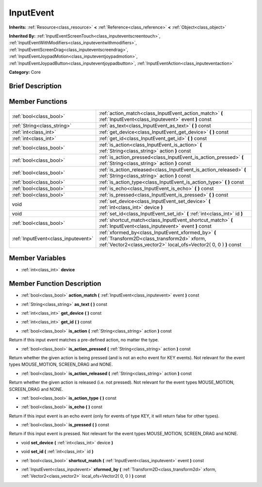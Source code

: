 .. Generated automatically by doc/tools/makerst.py in Godot's source tree.
.. DO NOT EDIT THIS FILE, but the doc/base/classes.xml source instead.

.. _class_InputEvent:

InputEvent
==========

**Inherits:** :ref:`Resource<class_resource>` **<** :ref:`Reference<class_reference>` **<** :ref:`Object<class_object>`

**Inherited By:** :ref:`InputEventScreenTouch<class_inputeventscreentouch>`, :ref:`InputEventWithModifiers<class_inputeventwithmodifiers>`, :ref:`InputEventScreenDrag<class_inputeventscreendrag>`, :ref:`InputEventJoypadMotion<class_inputeventjoypadmotion>`, :ref:`InputEventJoypadButton<class_inputeventjoypadbutton>`, :ref:`InputEventAction<class_inputeventaction>`

**Category:** Core

Brief Description
-----------------



Member Functions
----------------

+--------------------------------------+-------------------------------------------------------------------------------------------------------------------------------------------------------------------------+
| :ref:`bool<class_bool>`              | :ref:`action_match<class_InputEvent_action_match>`  **(** :ref:`InputEvent<class_inputevent>` event  **)** const                                                        |
+--------------------------------------+-------------------------------------------------------------------------------------------------------------------------------------------------------------------------+
| :ref:`String<class_string>`          | :ref:`as_text<class_InputEvent_as_text>`  **(** **)** const                                                                                                             |
+--------------------------------------+-------------------------------------------------------------------------------------------------------------------------------------------------------------------------+
| :ref:`int<class_int>`                | :ref:`get_device<class_InputEvent_get_device>`  **(** **)** const                                                                                                       |
+--------------------------------------+-------------------------------------------------------------------------------------------------------------------------------------------------------------------------+
| :ref:`int<class_int>`                | :ref:`get_id<class_InputEvent_get_id>`  **(** **)** const                                                                                                               |
+--------------------------------------+-------------------------------------------------------------------------------------------------------------------------------------------------------------------------+
| :ref:`bool<class_bool>`              | :ref:`is_action<class_InputEvent_is_action>`  **(** :ref:`String<class_string>` action  **)** const                                                                     |
+--------------------------------------+-------------------------------------------------------------------------------------------------------------------------------------------------------------------------+
| :ref:`bool<class_bool>`              | :ref:`is_action_pressed<class_InputEvent_is_action_pressed>`  **(** :ref:`String<class_string>` action  **)** const                                                     |
+--------------------------------------+-------------------------------------------------------------------------------------------------------------------------------------------------------------------------+
| :ref:`bool<class_bool>`              | :ref:`is_action_released<class_InputEvent_is_action_released>`  **(** :ref:`String<class_string>` action  **)** const                                                   |
+--------------------------------------+-------------------------------------------------------------------------------------------------------------------------------------------------------------------------+
| :ref:`bool<class_bool>`              | :ref:`is_action_type<class_InputEvent_is_action_type>`  **(** **)** const                                                                                               |
+--------------------------------------+-------------------------------------------------------------------------------------------------------------------------------------------------------------------------+
| :ref:`bool<class_bool>`              | :ref:`is_echo<class_InputEvent_is_echo>`  **(** **)** const                                                                                                             |
+--------------------------------------+-------------------------------------------------------------------------------------------------------------------------------------------------------------------------+
| :ref:`bool<class_bool>`              | :ref:`is_pressed<class_InputEvent_is_pressed>`  **(** **)** const                                                                                                       |
+--------------------------------------+-------------------------------------------------------------------------------------------------------------------------------------------------------------------------+
| void                                 | :ref:`set_device<class_InputEvent_set_device>`  **(** :ref:`int<class_int>` device  **)**                                                                               |
+--------------------------------------+-------------------------------------------------------------------------------------------------------------------------------------------------------------------------+
| void                                 | :ref:`set_id<class_InputEvent_set_id>`  **(** :ref:`int<class_int>` id  **)**                                                                                           |
+--------------------------------------+-------------------------------------------------------------------------------------------------------------------------------------------------------------------------+
| :ref:`bool<class_bool>`              | :ref:`shortcut_match<class_InputEvent_shortcut_match>`  **(** :ref:`InputEvent<class_inputevent>` event  **)** const                                                    |
+--------------------------------------+-------------------------------------------------------------------------------------------------------------------------------------------------------------------------+
| :ref:`InputEvent<class_inputevent>`  | :ref:`xformed_by<class_InputEvent_xformed_by>`  **(** :ref:`Transform2D<class_transform2d>` xform, :ref:`Vector2<class_vector2>` local_ofs=Vector2( 0, 0 )  **)** const |
+--------------------------------------+-------------------------------------------------------------------------------------------------------------------------------------------------------------------------+

Member Variables
----------------

- :ref:`int<class_int>` **device**

Member Function Description
---------------------------

.. _class_InputEvent_action_match:

- :ref:`bool<class_bool>`  **action_match**  **(** :ref:`InputEvent<class_inputevent>` event  **)** const

.. _class_InputEvent_as_text:

- :ref:`String<class_string>`  **as_text**  **(** **)** const

.. _class_InputEvent_get_device:

- :ref:`int<class_int>`  **get_device**  **(** **)** const

.. _class_InputEvent_get_id:

- :ref:`int<class_int>`  **get_id**  **(** **)** const

.. _class_InputEvent_is_action:

- :ref:`bool<class_bool>`  **is_action**  **(** :ref:`String<class_string>` action  **)** const

Return if this input event matches a pre-defined action, no matter the type.

.. _class_InputEvent_is_action_pressed:

- :ref:`bool<class_bool>`  **is_action_pressed**  **(** :ref:`String<class_string>` action  **)** const

Return whether the given action is being pressed (and is not an echo event for KEY events). Not relevant for the event types MOUSE_MOTION, SCREEN_DRAG and NONE.

.. _class_InputEvent_is_action_released:

- :ref:`bool<class_bool>`  **is_action_released**  **(** :ref:`String<class_string>` action  **)** const

Return whether the given action is released (i.e. not pressed). Not relevant for the event types MOUSE_MOTION, SCREEN_DRAG and NONE.

.. _class_InputEvent_is_action_type:

- :ref:`bool<class_bool>`  **is_action_type**  **(** **)** const

.. _class_InputEvent_is_echo:

- :ref:`bool<class_bool>`  **is_echo**  **(** **)** const

Return if this input event is an echo event (only for events of type KEY, it will return false for other types).

.. _class_InputEvent_is_pressed:

- :ref:`bool<class_bool>`  **is_pressed**  **(** **)** const

Return if this input event is pressed. Not relevant for the event types MOUSE_MOTION, SCREEN_DRAG and NONE.

.. _class_InputEvent_set_device:

- void  **set_device**  **(** :ref:`int<class_int>` device  **)**

.. _class_InputEvent_set_id:

- void  **set_id**  **(** :ref:`int<class_int>` id  **)**

.. _class_InputEvent_shortcut_match:

- :ref:`bool<class_bool>`  **shortcut_match**  **(** :ref:`InputEvent<class_inputevent>` event  **)** const

.. _class_InputEvent_xformed_by:

- :ref:`InputEvent<class_inputevent>`  **xformed_by**  **(** :ref:`Transform2D<class_transform2d>` xform, :ref:`Vector2<class_vector2>` local_ofs=Vector2( 0, 0 )  **)** const


